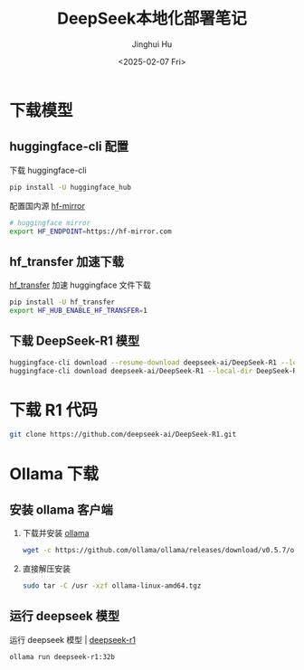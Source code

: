 #+TITLE: DeepSeek本地化部署笔记
#+AUTHOR: Jinghui Hu
#+EMAIL: hujinghui@buaa.edu.cn
#+DATE: <2025-02-07 Fri>
#+STARTUP: overview num indent
#+OPTIONS: ^:nil


* 下载模型
** huggingface-cli 配置
下载 huggingface-cli
#+BEGIN_SRC sh
  pip install -U huggingface_hub
#+END_SRC

配置国内源 [[https://hf-mirror.com][hf-mirror]]
#+BEGIN_SRC sh
  # huggingface mirror
  export HF_ENDPOINT=https://hf-mirror.com
#+END_SRC

** hf_transfer 加速下载
[[https://github.com/huggingface/hf_transfer][hf_transfer]] 加速 huggingface 文件下载

#+BEGIN_SRC sh
  pip install -U hf_transfer
  export HF_HUB_ENABLE_HF_TRANSFER=1
#+END_SRC

** 下载 DeepSeek-R1 模型
#+BEGIN_SRC sh
  huggingface-cli download --resume-download deepseek-ai/DeepSeek-R1 --local-dir DeepSeek-R1
  huggingface-cli download deepseek-ai/DeepSeek-R1 --local-dir DeepSeek-R1
#+END_SRC

* 下载 R1 代码
#+BEGIN_SRC sh
  git clone https://github.com/deepseek-ai/DeepSeek-R1.git
#+END_SRC

* Ollama 下载
** 安装 ollama 客户端
1. 下载并安装 [[https://ollama.com/][ollama]]
   #+BEGIN_SRC sh
     wget -c https://github.com/ollama/ollama/releases/download/v0.5.7/ollama-linux-amd64.tgz
   #+END_SRC
2. 直接解压安装
   #+BEGIN_SRC sh
     sudo tar -C /usr -xzf ollama-linux-amd64.tgz
   #+END_SRC

** 运行 deepseek 模型
运行 deepseek 模型 | [[https://ollama.com/library/deepseek-r1][deepseek-r1]]
   #+BEGIN_SRC sh
     ollama run deepseek-r1:32b
   #+END_SRC
